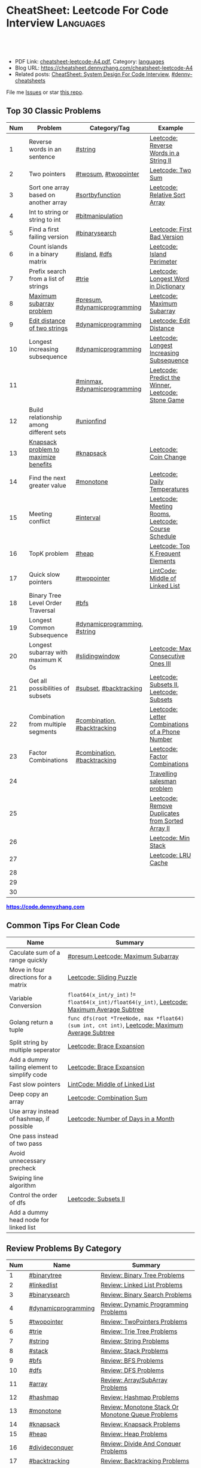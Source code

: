 * CheatSheet: Leetcode For Code Interview                         :Languages:
:PROPERTIES:
:type:     language
:export_file_name: cheatsheet-leetcode-A4.pdf
:END:

#+BEGIN_HTML
<a href="https://github.com/dennyzhang/cheatsheet.dennyzhang.com/tree/master/cheatsheet-leetcode-A4"><img align="right" width="200" height="183" src="https://www.dennyzhang.com/wp-content/uploads/denny/watermark/github.png" /></a>
<div id="the whole thing" style="overflow: hidden;">
<div style="float: left; padding: 5px"> <a href="https://www.linkedin.com/in/dennyzhang001"><img src="https://www.dennyzhang.com/wp-content/uploads/sns/linkedin.png" alt="linkedin" /></a></div>
<div style="float: left; padding: 5px"><a href="https://github.com/dennyzhang"><img src="https://www.dennyzhang.com/wp-content/uploads/sns/github.png" alt="github" /></a></div>
<div style="float: left; padding: 5px"><a href="https://www.dennyzhang.com/slack" target="_blank" rel="nofollow"><img src="https://www.dennyzhang.com/wp-content/uploads/sns/slack.png" alt="slack"/></a></div>
</div>

<br/><br/>
<a href="http://makeapullrequest.com" target="_blank" rel="nofollow"><img src="https://img.shields.io/badge/PRs-welcome-brightgreen.svg" alt="PRs Welcome"/></a>
#+END_HTML

- PDF Link: [[https://github.com/dennyzhang/cheatsheet.dennyzhang.com/blob/master/cheatsheet-leetcode-A4/cheatsheet-leetcode-A4.pdf][cheatsheet-leetcode-A4.pdf]], Category: [[https://cheatsheet.dennyzhang.com/category/languages/][languages]]
- Blog URL: https://cheatsheet.dennyzhang.com/cheatsheet-leetcode-A4
- Related posts: [[https://cheatsheet.dennyzhang.com/cheatsheet-systemdesign-A4][CheatSheet: System Design For Code Interview]], [[https://github.com/topics/denny-cheatsheets][#denny-cheatsheets]]

File me [[https://github.com/dennyzhang/cheatsheet.dennyzhang.com/issues][Issues]] or star [[https://github.com/dennyzhang/cheatsheet.dennyzhang.com][this repo]].
** Top 30 Classic Problems
| Num | Problem                                 | Category/Tag                 | Example                                            |
|-----+-----------------------------------------+------------------------------+----------------------------------------------------|
| 1   | Reverse words in an sentence            | [[https://code.dennyzhang.com/tag/string][#string]]                      | [[https://code.dennyzhang.com/reverse-words-in-a-string-ii][Leetcode: Reverse Words in a String II]]             |
| 2   | Two pointers                            | [[https://code.dennyzhang.com/tag/twosum][#twosum]], [[https://code.dennyzhang.com/tag/twopointer][#twopointer]]         | [[https://code.dennyzhang.com/two-sum][Leetcode: Two Sum]]                                  |
| 3   | Sort one array based on another array   | [[https://code.dennyzhang.com/tag/sortbyfunction][#sortbyfunction]]              | [[https://code.dennyzhang.com/relative-sort-array][Leetcode: Relative Sort Array]]                      |
| 4   | Int to string or string to int          | [[https://code.dennyzhang.com/tag/bitmanipulation][#bitmanipulation]]             |                                                    |
| 5   | Find a first failing version            | [[https://code.dennyzhang.com/tag/binarysearch][#binarysearch]]                | [[https://code.dennyzhang.com/first-bad-version][Leetcode: First Bad Version]]                        |
| 6   | Count islands in a binary matrix        | [[https://code.dennyzhang.com/tag/island][#island]], [[https://code.dennyzhang.com/tag/dfs][#dfs]]                | [[https://code.dennyzhang.com/island-perimeter][Leetcode: Island Perimeter]]                         |
| 7   | Prefix search from a list of strings    | [[https://code.dennyzhang.com/tag/trie][#trie]]                        | [[https://code.dennyzhang.com/longest-word-in-dictionary][Leetcode: Longest Word in Dictionary]]               |
| 8   | [[https://en.wikipedia.org/wiki/Maximum_subarray_problem][Maximum subarray problem]]                | [[https://code.dennyzhang.com/tag/presum][#presum]], [[https://code.dennyzhang.com/tag/dynamicprogramming][#dynamicprogramming]] | [[https://code.dennyzhang.com/maximum-subarray][Leetcode: Maximum Subarray]]                         |
| 9   | [[https://en.wikipedia.org/wiki/Edit_distance][Edit distance of two strings]]            | [[https://code.dennyzhang.com/tag/dynamicprogramming][#dynamicprogramming]]          | [[https://code.dennyzhang.com/edit-distance][Leetcode: Edit Distance]]                            |
| 10  | Longest increasing subsequence          | [[https://code.dennyzhang.com/tag/dynamicprogramming][#dynamicprogramming]]          | [[https://code.dennyzhang.com/longest-increasing-subsequence][Leetcode: Longest Increasing Subsequence]]           |
| 11  |                                         | [[https://code.dennyzhang.com/tag/minmax][#minmax]], [[https://code.dennyzhang.com/tag/dynamicprogramming][#dynamicprogramming]] | [[https://code.dennyzhang.com/predict-the-winner][Leetcode: Predict the Winner]], [[https://code.dennyzhang.com/stone-game][Leetcode: Stone Game]] |
| 12  | Build relationship among different sets | [[https://code.dennyzhang.com/tag/unionfind][#unionfind]]                   |                                                    |
| 13  | [[https://en.wikipedia.org/wiki/Knapsack_problem][Knapsack problem to maximize benefits]]   | [[https://code.dennyzhang.com/tag/knapsack][#knapsack]]                    | [[https://code.dennyzhang.com/coin-change][Leetcode: Coin Change]]                              |
| 14  | Find the next greater value             | [[https://code.dennyzhang.com/tag/monotone][#monotone]]                    | [[https://code.dennyzhang.com/daily-temperatures][Leetcode: Daily Temperatures]]                       |
| 15  | Meeting conflict                        | [[https://code.dennyzhang.com/tag/interval][#interval]]                    | [[https://code.dennyzhang.com/meeting-rooms][Leetcode: Meeting Rooms]], [[https://code.dennyzhang.com/course-schedule][Leetcode: Course Schedule]] |
| 16  | TopK problem                            | [[https://code.dennyzhang.com/tag/heap][#heap]]                        | [[https://code.dennyzhang.com/top-k-frequent-elements][Leetcode: Top K Frequent Elements]]                  |
| 17  | Quick slow pointers                     | [[https://code.dennyzhang.com/tag/twopointer][#twopointer]]                  | [[https://code.dennyzhang.com/middle-of-linked-list][LintCode: Middle of Linked List]]                    |
| 18  | Binary Tree Level Order Traversal       | [[https://code.dennyzhang.com/tag/bfs][#bfs]]                         |                                                    |
| 19  | Longest Common Subsequence              | [[https://code.dennyzhang.com/tag/dynamicprogramming][#dynamicprogramming]], [[https://code.dennyzhang.com/tag/string][#string]] |                                                    |
| 20  | Longest subarray with maximum K 0s      | [[https://code.dennyzhang.com/tag/slidingwindow][#slidingwindow]]               | [[https://code.dennyzhang.com/max-consecutive-ones-iii][Leetcode: Max Consecutive Ones III]]                 |
| 21  | Get all possibilities of subsets        | [[https://code.dennyzhang.com/tag/subset][#subset]], [[https://code.dennyzhang.com/tag/backtracking][#backtracking]]       | [[https://code.dennyzhang.com/subsets-ii][Leetcode: Subsets II]], [[https://code.dennyzhang.com/subsets][Leetcode: Subsets]]            |
| 22  | Combination from multiple segments      | [[https://code.dennyzhang.com/tag/combination][#combination]], [[https://code.dennyzhang.com/tag/backtracking][#backtracking]]  | [[https://code.dennyzhang.com/letter-combinations-of-a-phone-number][Leetcode: Letter Combinations of a Phone Number]]    |
| 23  | Factor Combinations                     | [[https://code.dennyzhang.com/tag/combination][#combination]], [[https://code.dennyzhang.com/tag/backtracking][#backtracking]]  | [[https://code.dennyzhang.com/factor-combinations][Leetcode: Factor Combinations]]                      |
| 24  |                                         |                              | [[https://en.wikipedia.org/wiki/Travelling_salesman_problem][Travelling salesman problem]]                        |
| 25  |                                         |                              | [[https://code.dennyzhang.com/remove-duplicates-from-sorted-array-ii][Leetcode: Remove Duplicates from Sorted Array II]]   |
| 26  |                                         |                              | [[https://code.dennyzhang.com/min-stack][Leetcode: Min Stack]]                                |
| 27  |                                         |                              | [[https://code.dennyzhang.com/lru-cache][Leetcode: LRU Cache]]                                |
| 28  |                                         |                              |                                                    |
| 29  |                                         |                              |                                                    |
| 30  |                                         |                              |                                                    |
#+TBLFM: $1=@-1$1+1;N

#+BEGIN_HTML
<a href="https://code.dennyzhang.com"><b><font color=blue>https://code.dennyzhang.com</font></b></a>
#+END_HTML

[[https://cheatsheet.dennyzhang.com/cheatsheet-leetcode-A4][https://cdn.dennyzhang.com/images/brain/denny_leetcode.png]]
#+BEGIN_HTML
<a href="https://cheatsheet.dennyzhang.com"><img align="right" width="185" height="37" src="https://raw.githubusercontent.com/dennyzhang/cheatsheet.dennyzhang.com/master/images/cheatsheet_dns.png"></a>
#+END_HTML

** Common Tips For Clean Code
| Name                                         | Summary                                                                                        |
|----------------------------------------------+------------------------------------------------------------------------------------------------|
| Caculate sum of a range quickly              | [[https://code.dennyzhang.com/tag/presum][#presum]],[[https://code.dennyzhang.com/maximum-subarray][Leetcode: Maximum Subarray]]                                                             |
| Move in four directions for a matrix         | [[https://code.dennyzhang.com/sliding-puzzle][Leetcode: Sliding Puzzle]]                                                                       |
| Variable Conversion                          | =float64(x_int/y_int)= != =float64(x_int)/float64(y_int)=, [[https://code.dennyzhang.com/maximum-average-subtree][Leetcode: Maximum Average Subtree]]   |
| Golang return a tuple                        | =func dfs(root *TreeNode, max *float64) (sum int, cnt int)=, [[https://code.dennyzhang.com/maximum-average-subtree][Leetcode: Maximum Average Subtree]] |
| Split string by multiple seperator           | [[https://code.dennyzhang.com/brace-expansion][Leetcode: Brace Expansion]]                                                                      |
| Add a dummy tailing element to simplify code | [[https://code.dennyzhang.com/brace-expansion][Leetcode: Brace Expansion]]                                                                      |
| Fast slow pointers                           | [[https://code.dennyzhang.com/middle-of-linked-list][LintCode: Middle of Linked List]]                                                                |
| Deep copy an array                           | [[https://code.dennyzhang.com/combination-sum][Leetcode: Combination Sum]]                                                                      |
| Use array instead of hashmap, if possible    | [[https://code.dennyzhang.com/number-of-days-in-a-month][Leetcode: Number of Days in a Month]]                                                            |
| One pass instead of two pass                 |                                                                                                |
| Avoid unnecessary precheck                   |                                                                                                |
| Swiping line algorithm                       |                                                                                                |
| Control the order of dfs                     | [[https://code.dennyzhang.com/subsets-ii][Leetcode: Subsets II]]                                                                           |
| Add a dummy head node for linked list        |                                                                                                |
** Review Problems By Category
| Num | Name                | Summary                                           |
|-----+---------------------+---------------------------------------------------|
|   1 | [[https://code.dennyzhang.com/tag/binarytree][#binarytree]]         | [[https://code.dennyzhang.com/review-binarytree][Review: Binary Tree Problems]]                      |
|   2 | [[https://code.dennyzhang.com/tag/linkedlist][#linkedlist]]         | [[https://code.dennyzhang.com/review-linkedlist][Review: Linked List Problems]]                      |
|   3 | [[https://code.dennyzhang.com/tag/binarysearch][#binarysearch]]       | [[https://code.dennyzhang.com/review-binarysearch][Review: Binary Search Problems]]                    |
|   4 | [[https://code.dennyzhang.com/tag/dynamicprogramming][#dynamicprogramming]] | [[https://code.dennyzhang.com/review-dynamicprogramming][Review: Dynamic Programming Problems]]              |
|   5 | [[https://code.dennyzhang.com/tag/twopointer][#twopointer]]         | [[https://code.dennyzhang.com/review-twopointer][Review: TwoPointers Problems]]                      |
|   6 | [[https://code.dennyzhang.com/tag/trie][#trie]]               | [[https://code.dennyzhang.com/review-trie][Review: Trie Tree Problems]]                        |
|   7 | [[https://code.dennyzhang.com/tag/string][#string]]             | [[https://code.dennyzhang.com/review-string][Review: String Problems]]                           |
|   8 | [[https://code.dennyzhang.com/tag/stack][#stack]]              | [[https://code.dennyzhang.com/review-stack][Review: Stack Problems]]                            |
|   9 | [[https://code.dennyzhang.com/tag/bfs][#bfs]]                | [[https://code.dennyzhang.com/review-bfs][Review: BFS Problems]]                              |
|  10 | [[https://code.dennyzhang.com/tag/dfs][#dfs]]                | [[https://code.dennyzhang.com/review-dfs][Review: DFS Problems]]                              |
|  11 | [[https://code.dennyzhang.com/tag/array][#array]]              | [[https://code.dennyzhang.com/review-array][Review: Array/SubArray Problems]]                   |
|  12 | [[https://code.dennyzhang.com/tag/hashmap][#hashmap]]            | [[https://code.dennyzhang.com/review-hashmap][Review: Hashmap Problems]]                          |
|  13 | [[https://code.dennyzhang.com/tag/monotone][#monotone]]           | [[https://code.dennyzhang.com/review-monotone][Review: Monotone Stack Or Monotone Queue Problems]] |
|  14 | [[https://code.dennyzhang.com/tag/knapsack][#knapsack]]           | [[https://code.dennyzhang.com/review-knapsack][Review: Knapsack Problems]]                         |
|  15 | [[https://code.dennyzhang.com/tag/heap][#heap]]               | [[https://code.dennyzhang.com/review-heap][Review: Heap Problems]]                             |
|  16 | [[https://code.dennyzhang.com/tag/divideconquer][#divideconquer]]      | [[https://code.dennyzhang.com/review-divideconquer][Review: Divide And Conquer Problems]]               |
|  17 | [[https://code.dennyzhang.com/tag/backtracking][#backtracking]]       | [[https://code.dennyzhang.com/review-backtracking][Review: Backtracking Problems]]                     |
|  18 | [[https://code.dennyzhang.com/tag/greedy][#greedy]]             | [[https://code.dennyzhang.com/review-greedy][Review: Greedy Problems]]                           |
|  19 | [[https://code.dennyzhang.com/tag/gcd][#gcd]]                | [[https://code.dennyzhang.com/review-gcd][Review: gcd Problems]]                              |
|  20 | [[https://code.dennyzhang.com/tag/interval][#interval]]           | [[https://code.dennyzhang.com/review-interval][Review: Interval Problems]]                         |
|  21 | [[https://code.dennyzhang.com/tag/combination][#combination]]        | [[https://code.dennyzhang.com/review-combination][Review: Combinations and Permutations Problems]]    |
|  22 | [[https://code.dennyzhang.com/tag/sql][#sql]]                | [[https://code.dennyzhang.com/review-sql][Review: SQL Problems]]                              |
|  23 | [[https://code.dennyzhang.com/tag/sqrt][#sqrt]]               | [[https://code.dennyzhang.com/review-sqrt][Review: sqrt Problems]]                             |
#+TBLFM: $1=@-1$1+1;N
** Common Problems By Category
| Name               | Summary                                                                  |
|--------------------+--------------------------------------------------------------------------|
| Array              | [[https://code.dennyzhang.com/tag/twopointer][#twopointer]], [[https://code.dennyzhang.com/tag/presum][#presum]], [[https://code.dennyzhang.com/tag/sortbyfunction][#sortbyfunction]], [[https://code.dennyzhang.com/tag/rotatelist][#rotatelist]], [[https://code.dennyzhang.com/tag/twosum][#twosum]], [[https://code.dennyzhang.com/tag/3sum][#3sum]]       |
| Array              | [[https://code.dennyzhang.com/tag/getmedian][#getmedian]], [[https://code.dennyzhang.com/tag/fibonacci][#fibonacci]], [[https://code.dennyzhang.com/tag/moorevoting][#moorevoting]], [[https://code.dennyzhang.com/tag/leftrightpass][#leftrightpass]], [[https://code.dennyzhang.com/tag/splitarray][#splitarray]]        |
| String             | [[https://code.dennyzhang.com/tag/palindrome][#palindrome]], [[https://code.dennyzhang.com/tag/anagram][#anagram]], [[https://code.dennyzhang.com/tag/worddistance][#worddistance]], [[https://code.dennyzhang.com/tag/lexicographical][#lexicographical]], [[https://code.dennyzhang.com/tag/parentheses][#parentheses]]     |
| String             | [[https://code.dennyzhang.com/tag/addtag][#addtag]], [[https://code.dennyzhang.com/tag/email][#email]], [[https://code.dennyzhang.com/tag/ipaddress][#ipaddress]]                                              |
| Dynamicprogramming | [[https://code.dennyzhang.com/tag/frogjump][#frogjump]], [[https://code.dennyzhang.com/tag/houserobber][#houserobber]], [[https://code.dennyzhang.com/tag/coin][#coin]], [[https://code.dennyzhang.com/tag/paintfence][#paintfence]]                              |
| Dynamicprogramming | [[https://code.dennyzhang.com/tag/knapsack][#knapsack]], [[https://code.dennyzhang.com/tag/pathsum][#pathsum]], [[https://code.dennyzhang.com/tag/minmax][#minmax]], [[https://code.dennyzhang.com/tag/dp2order][#dp2order]]                                  |
| Binary Search      | [[https://code.dennyzhang.com/tag/binarysearch][#binarysearch]]                                                            |
| Binarytree         | [[https://code.dennyzhang.com/tag/treetraversal][#treetraversal]], [[https://code.dennyzhang.com/tag/postorder][#postorder]], [[https://code.dennyzhang.com/tag/child2parent][#child2parent]]                                |
| Stack              | [[https://code.dennyzhang.com/tag/calculator][#calculator]], [[https://code.dennyzhang.com/tag/monotone][#monotone]]                                                   |
| Recursive          | [[https://code.dennyzhang.com/tag/recursive][#recursive]]                                                               |
| Hashmap            | [[https://code.dennyzhang.com/tag/limitedrange][#limitedrange]], [[https://code.dennyzhang.com/tag/hashmap][#hashmap]]                                                  |
| Linkedlist         | [[https://code.dennyzhang.com/tag/nestedlist][#nestedlist]], [[https://code.dennyzhang.com/tag/linkedlist][#linkedlist]]                                                 |
| Graph              | [[https://code.dennyzhang.com/tag/island][#island]], [[https://code.dennyzhang.com/tag/dfs][#dfs]], [[https://code.dennyzhang.com/tag/bfs][#bfs]], [[https://code.dennyzhang.com/tag/matrixtraversal][#matrixtraversal]], [[https://code.dennyzhang.com/tag/dst2src][#dst2src]]                          |
| Graph              | [[https://code.dennyzhang.com/tag/dijkstra][#dijkstra]], [[https://code.dennyzhang.com/tag/graph][#graph]]                                                        |
| Bitmanipulation    | [[https://code.dennyzhang.com/tag/bignumber][#bignumber]], [[https://code.dennyzhang.com/tag/baseconversion][#baseconversion]], [[https://code.dennyzhang.com/tag/encoding][#encoding]], [[https://code.dennyzhang.com/tag/twocomplement][#twocomplement]], [[https://code.dennyzhang.com/tag/bitmanipulation][#bitmanipulation]] |
| Greedy             | [[https://code.dennyzhang.com/tag/greedy][#greedy]]                                                                  |
| Divide And Conquer | [[https://code.dennyzhang.com/tag/divideconquer][#divideconquer]], [[https://code.dennyzhang.com/tag/countsort][#countsort]], [[https://code.dennyzhang.com/tag/bucketsort][#bucketsort]]                                  |
| Interval           | [[https://code.dennyzhang.com/tag/calendar][#calendar]], [[https://code.dennyzhang.com/tag/interval][#interval]]                                                     |
| Heap               | [[https://code.dennyzhang.com/tag/topk][#topk]], [[https://code.dennyzhang.com/tag/heap][#heap]]                                                             |
| Math               | [[https://code.dennyzhang.com/tag/sqrt][#sqrt]], [[https://code.dennyzhang.com/tag/triangle][#triangle]], [[https://code.dennyzhang.com/tag/rectangle][#rectangle]], [[https://code.dennyzhang.com/tag/powerofn][#powerofn]], [[https://code.dennyzhang.com/tag/gcd][#gcd]], [[https://code.dennyzhang.com/tag/prime][#prime]], [[https://code.dennyzhang.com/tag/math][#math]]             |
| Backtracking       | [[https://code.dennyzhang.com/tag/backtracking][#backtracking]]                                                            |
| Iterator           | [[https://code.dennyzhang.com/tag/iterator][#iterator]]                                                                |
| Unionfind          | [[https://code.dennyzhang.com/tag/unionfind][#unionfind]]                                                               |
| Slidingwindow      | [[https://code.dennyzhang.com/tag/slidingwindow][#slidingwindow]]                                                           |
| Concurrency        | [[https://code.dennyzhang.com/tag/concurrency][#concurrency]], [[https://code.dennyzhang.com/tag/semaphore][#semaphore]]                                                 |
| SQL                | [[https://code.dennyzhang.com/tag/sql][#sql]], [[https://cheatsheet.dennyzhang.com/cheatsheet-mysql-A4][CheatSheet: SQL & MySql]]                                            |
| Reference          | [[https://code.dennyzhang.com/problems-by-tag][Link: List All Problems By Tags]]                                          |

** More Resources
License: Code is licensed under [[https://www.dennyzhang.com/wp-content/mit_license.txt][MIT License]].

#+BEGIN_HTML
<a href="https://cheatsheet.dennyzhang.com"><img align="right" width="201" height="268" src="https://raw.githubusercontent.com/USDevOps/mywechat-slack-group/master/images/denny_201706.png"></a>

<a href="https://cheatsheet.dennyzhang.com"><img align="right" src="https://raw.githubusercontent.com/dennyzhang/cheatsheet.dennyzhang.com/master/images/cheatsheet_dns.png"></a>
#+END_HTML
* org-mode configuration                                           :noexport:
#+STARTUP: overview customtime noalign logdone showall
#+DESCRIPTION:
#+KEYWORDS:
#+LATEX_HEADER: \usepackage[margin=0.6in]{geometry}
#+LaTeX_CLASS_OPTIONS: [8pt]
#+LATEX_HEADER: \usepackage[english]{babel}
#+LATEX_HEADER: \usepackage{lastpage}
#+LATEX_HEADER: \usepackage{fancyhdr}
#+LATEX_HEADER: \pagestyle{fancy}
#+LATEX_HEADER: \fancyhf{}
#+LATEX_HEADER: \rhead{Updated: \today}
#+LATEX_HEADER: \rfoot{\thepage\ of \pageref{LastPage}}
#+LATEX_HEADER: \lfoot{\href{https://github.com/dennyzhang/cheatsheet.dennyzhang.com/tree/master/cheatsheet-leetcode-A4}{GitHub: https://github.com/dennyzhang/cheatsheet.dennyzhang.com/tree/master/cheatsheet-leetcode-A4}}
#+LATEX_HEADER: \lhead{\href{https://cheatsheet.dennyzhang.com/cheatsheet-slack-A4}{Blog URL: https://cheatsheet.dennyzhang.com/cheatsheet-leetcode-A4}}
#+AUTHOR: Denny Zhang
#+EMAIL:  denny@dennyzhang.com
#+TAGS: noexport(n)
#+PRIORITIES: A D C
#+OPTIONS:   H:3 num:t toc:nil \n:nil @:t ::t |:t ^:t -:t f:t *:t <:t
#+OPTIONS:   TeX:t LaTeX:nil skip:nil d:nil todo:t pri:nil tags:not-in-toc
#+EXPORT_EXCLUDE_TAGS: exclude noexport
#+SEQ_TODO: TODO HALF ASSIGN | DONE BYPASS DELEGATE CANCELED DEFERRED
#+LINK_UP:
#+LINK_HOME:
